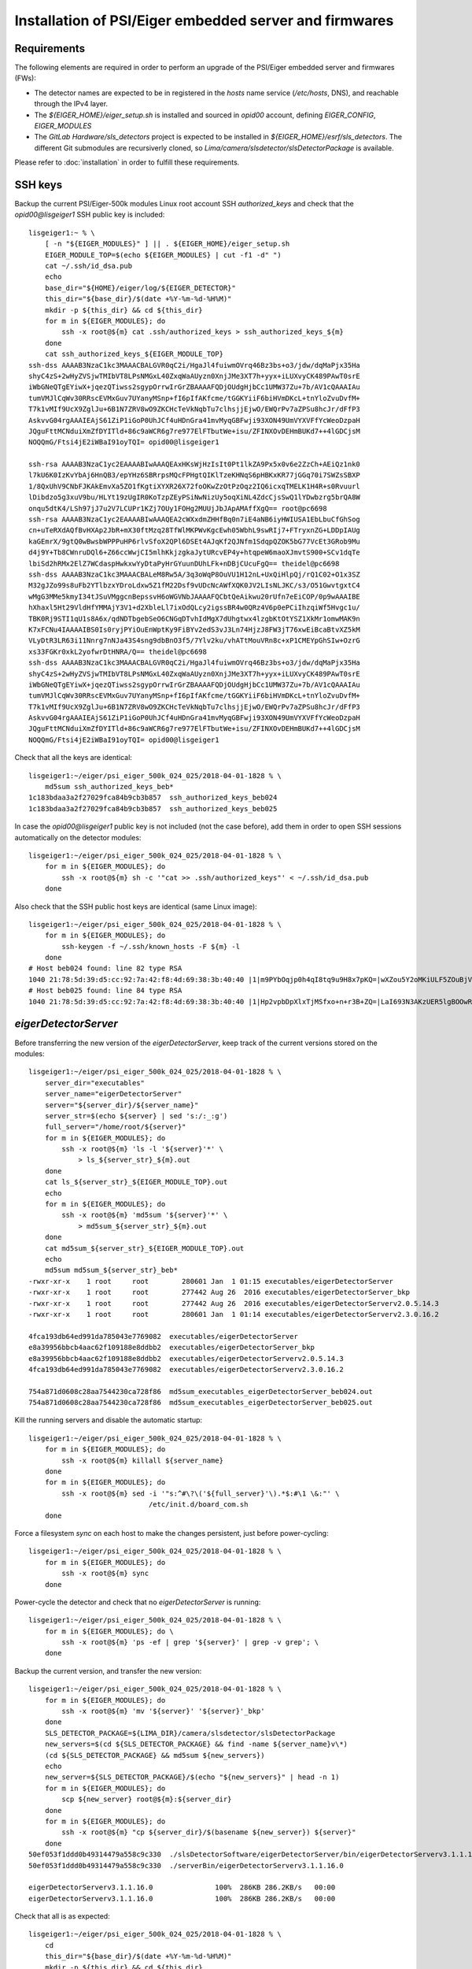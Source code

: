 Installation of PSI/Eiger embedded server and firmwares
=======================================================

Requirements
------------

The following elements are required in order to perform an upgrade of the PSI/Eiger
embedded server and firmwares (FWs):

* The detector names are expected to be in registered in the *hosts* name service (*/etc/hosts*, DNS),
  and reachable through the IPv4 layer. 

* The *${EIGER_HOME}/eiger_setup.sh* is installed and sourced in *opid00* account, defining *EIGER_CONFIG*, *EIGER_MODULES*

* The *GitLab Hardware/sls_detectors* project is expected to be installed in *${EIGER_HOME}/esrf/sls_detectors*.
  The different Git submodules are recursiverly cloned, so *Lima/camera/slsdetector/slsDetectorPackage* 
  is available.

Please refer to :doc:`installation` in order to fulfill these requirements.


SSH keys
--------

Backup the current PSI/Eiger-500k modules Linux root account SSH
*authorized_keys* and check that the *opid00@lisgeiger1* SSH public key 
is included:

::

    lisgeiger1:~ % \
        [ -n "${EIGER_MODULES}" ] || . ${EIGER_HOME}/eiger_setup.sh
        EIGER_MODULE_TOP=$(echo ${EIGER_MODULES} | cut -f1 -d" ")
        cat ~/.ssh/id_dsa.pub
        echo
        base_dir="${HOME}/eiger/log/${EIGER_DETECTOR}"
        this_dir="${base_dir}/$(date +%Y-%m-%d-%H%M)"
        mkdir -p ${this_dir} && cd ${this_dir}
        for m in ${EIGER_MODULES}; do
            ssh -x root@${m} cat .ssh/authorized_keys > ssh_authorized_keys_${m}
        done
        cat ssh_authorized_keys_${EIGER_MODULE_TOP} 
    ssh-dss AAAAB3NzaC1kc3MAAACBALGVR0qC2i/HgaJl4fuiwmOVrq46Bz3bs+o3/jdw/dqMaPjx35Ha
    shyC4zS+2wHyZVSjwTMIbVT8LPsNMGxL40ZxqWaAUyzn0XnjJMe3XT7h+yyx+iLUXvyCK489PAwT0srE
    iWbGNeQTgEYiwX+jqezQTiwss2sgypOrrwIrGrZBAAAAFQDjOUdgHjbCc1UMW37Zu+7b/AV1cQAAAIAu
    tumVMJlCqWv30RRscEVMxGuv7UYanyMSnp+fI6pIfAKfcme/tGGKYiiF6biHVmDKcL+tnYloZvuDvfM+
    T7k1vMIf9UcX9ZglJu+6B1N7ZRV8wO9ZKCHcTeVkNqbTu7clhsjjEjwO/EWQrPv7aZPSu8hcJr/dFfP3
    AskvvG04rgAAAIEAjS61ZiP1iGoP0UhJCf4uHDnGra41mvMyqGBFwji93XON49UmVYXVFfYcWeoDzpaH
    JQguFttMCNduiXmZfDYITld+86c9aWCR6g7re977ElFTbutWe+isu/ZFINXOvDEHmBUKd7++4lGDCjsM
    NOQQmG/Ftsi4jE2iWBaI91oyTQI= opid00@lisgeiger1

    ssh-rsa AAAAB3NzaC1yc2EAAAABIwAAAQEAxHKsWjHzIsIt0Pt1lkZA9Px5x0v6e2ZzCh+AEiQz1nk0
    l7kU6K0IzKvYbAj6HnQB3/epYHz6SBRrpsMQcFPHgtQIKlTzeKHNqS6pHBKxKR77jGGq70i7SWZsSBXP
    1/8QxUhV9CNbFJKAkEmvXa5ZO1fKgtiXYXR26X72foOKwZzOtPzOqz2IQ6icxqTMELK1H4R+s0Rvuurl
    lDibdzo5g3xuV9bu/HLYt19zUgIR0KoTzpZEyPSiNwNizUy5oqXiNL4ZdcCjsSwQ1lYDwbzrg5brQA8W
    onqu5dtK4/LSh97jJ7u2V7LCUPr1KZj7OUy1FOHg2MUUjJbJApAMAffXgQ== root@pc6698
    ssh-rsa AAAAB3NzaC1yc2EAAAABIwAAAQEA2cWXxdmZHHfBq0n7iE4aNB6iyHWIUSA1EbLbuCfGhSog
    cn+uTeRXdAQfBvHXAp2JbR+mX30ftMzq28TfWlMKPWvKgcEwh05WbhL9swRIj7+FTryxnZG+LDDpIAUg
    kaGEmrX/9gtQ0wBwsbWPPPuHP6rlvSfoX2QPl6DSEt4AJqKf2QJNfm1SdqpQZOK5bG77VcEt3GRob9Mu
    d4j9Y+Tb8CWnruDQl6+Z66ccWwjCI5mlhKkjzgkaJytURcvEP4y+htqpeW6maoXJmvtS900+SCv1dqTe
    lbiSd2hRMx2ElZ7WCdaspHwkxwYyDtaPyHrGYuunDUhLFk+nDBjCUcuFgQ== theidel@pc6698
    ssh-dss AAAAB3NzaC1kc3MAAACBALeM8Rw5A/3q3oWqP8OuVU1H12nL+UxQiHlpQj/rQ1C02+O1x3SZ
    M32gJZo99s8uFb2YTlbzxYDroLdxw5Z1fM22Dsf9vUDcNcAWfXQK0JV2LIsNLJKC/s3/O51GwvtgxtC4
    wMgG3MMe5kmyI34tJSuVMggcnBepssvH6oWGVNbJAAAAFQCbtQeAikwu20rUfn7eEiCOP/0p9wAAAIBE
    hXhaxl5Ht29VldHfYMMAjY3V1+d2XbleLl7ixOdQLcy2igssBR4w0QRz4V6p0ePCiIhzqiWf5Hvgc1u/
    TBK0Rj9STI1qU1s8A6x/qdNDTbgebSeO6CNGqDTvhIdMgX7dUhgtwx4lzgbKtOtYSZ1XkMr1omwMAK9n
    K7xFCNu4IAAAAIBS0Is0ryjPYiOuEnWptKy9FiBYv2edS3vJ3Ln74HjzJ8FW3jT76xwEiBcaBtvXZ5kM
    VLyDtR3LR63i11Nnrg7nNJa43S4sng9dbBnO3f5/7Ylv2ku/vhATtMouVRn8c+xP1CMEYpGhSIw+OzrG
    xs33FGKr0xkL2yofwrDtHNRA/Q== theidel@pc6698
    ssh-dss AAAAB3NzaC1kc3MAAACBALGVR0qC2i/HgaJl4fuiwmOVrq46Bz3bs+o3/jdw/dqMaPjx35Ha
    shyC4zS+2wHyZVSjwTMIbVT8LPsNMGxL40ZxqWaAUyzn0XnjJMe3XT7h+yyx+iLUXvyCK489PAwT0srE
    iWbGNeQTgEYiwX+jqezQTiwss2sgypOrrwIrGrZBAAAAFQDjOUdgHjbCc1UMW37Zu+7b/AV1cQAAAIAu
    tumVMJlCqWv30RRscEVMxGuv7UYanyMSnp+fI6pIfAKfcme/tGGKYiiF6biHVmDKcL+tnYloZvuDvfM+
    T7k1vMIf9UcX9ZglJu+6B1N7ZRV8wO9ZKCHcTeVkNqbTu7clhsjjEjwO/EWQrPv7aZPSu8hcJr/dFfP3
    AskvvG04rgAAAIEAjS61ZiP1iGoP0UhJCf4uHDnGra41mvMyqGBFwji93XON49UmVYXVFfYcWeoDzpaH
    JQguFttMCNduiXmZfDYITld+86c9aWCR6g7re977ElFTbutWe+isu/ZFINXOvDEHmBUKd7++4lGDCjsM
    NOQQmG/Ftsi4jE2iWBaI91oyTQI= opid00@lisgeiger1

Check that all the keys are identical:

::

    lisgeiger1:~/eiger/psi_eiger_500k_024_025/2018-04-01-1828 % \
        md5sum ssh_authorized_keys_beb*
    1c183bdaa3a2f27029fca84b9cb3b857  ssh_authorized_keys_beb024
    1c183bdaa3a2f27029fca84b9cb3b857  ssh_authorized_keys_beb025

In case the *opid00@lisgeiger1* public key is not included (not the case before), 
add them in order to open SSH sessions automatically on the detector modules:

::

    lisgeiger1:~/eiger/psi_eiger_500k_024_025/2018-04-01-1828 % \
        for m in ${EIGER_MODULES}; do
            ssh -x root@${m} sh -c '"cat >> .ssh/authorized_keys"' < ~/.ssh/id_dsa.pub
        done

Also check that the SSH public host keys are identical (same Linux image):

::

    lisgeiger1:~/eiger/psi_eiger_500k_024_025/2018-04-01-1828 % \
        for m in ${EIGER_MODULES}; do
            ssh-keygen -f ~/.ssh/known_hosts -F ${m} -l
        done
    # Host beb024 found: line 82 type RSA
    1040 21:78:5d:39:d5:cc:92:7a:42:f8:4d:69:38:3b:40:40 |1|m9PYbOqjp0h4qI8tq9u9H8x7pKQ=|wXZou5Y2oMKiULF5ZOuBjV0U7oo= (RSA)
    # Host beb025 found: line 84 type RSA
    1040 21:78:5d:39:d5:cc:92:7a:42:f8:4d:69:38:3b:40:40 |1|Hp2vpbDpXlxTjMSfxo+n+r3B+ZQ=|LaI693N3AKzUER5lgBOOwReHOpI= (RSA)

*eigerDetectorServer*
---------------------

Before transferring the new version of the *eigerDetectorServer*, keep track of 
the current versions stored on the modules:

::

    lisgeiger1:~/eiger/psi_eiger_500k_024_025/2018-04-01-1828 % \
        server_dir="executables"
        server_name="eigerDetectorServer"
        server="${server_dir}/${server_name}"
        server_str=$(echo ${server} | sed 's:/:_:g')
        full_server="/home/root/${server}"
        for m in ${EIGER_MODULES}; do
            ssh -x root@${m} 'ls -l '${server}'*' \
                > ls_${server_str}_${m}.out
        done
        cat ls_${server_str}_${EIGER_MODULE_TOP}.out
        echo
        for m in ${EIGER_MODULES}; do 
            ssh -x root@${m} 'md5sum '${server}'*' \
                > md5sum_${server_str}_${m}.out
        done
        cat md5sum_${server_str}_${EIGER_MODULE_TOP}.out
        echo
        md5sum md5sum_${server_str}_beb*
    -rwxr-xr-x    1 root     root        280601 Jan  1 01:15 executables/eigerDetectorServer
    -rwxr-xr-x    1 root     root        277442 Aug 26  2016 executables/eigerDetectorServer_bkp
    -rwxr-xr-x    1 root     root        277442 Aug 26  2016 executables/eigerDetectorServerv2.0.5.14.3
    -rwxr-xr-x    1 root     root        280601 Jan  1 01:14 executables/eigerDetectorServerv2.3.0.16.2

    4fca193db64ed991da785043e7769082  executables/eigerDetectorServer
    e8a39956bbcb4aac62f109188e8ddbb2  executables/eigerDetectorServer_bkp
    e8a39956bbcb4aac62f109188e8ddbb2  executables/eigerDetectorServerv2.0.5.14.3
    4fca193db64ed991da785043e7769082  executables/eigerDetectorServerv2.3.0.16.2

    754a871d0608c28aa7544230ca728f86  md5sum_executables_eigerDetectorServer_beb024.out
    754a871d0608c28aa7544230ca728f86  md5sum_executables_eigerDetectorServer_beb025.out

Kill the running servers and disable the automatic startup:

::

    lisgeiger1:~/eiger/psi_eiger_500k_024_025/2018-04-01-1828 % \
        for m in ${EIGER_MODULES}; do
            ssh -x root@${m} killall ${server_name}
        done
        for m in ${EIGER_MODULES}; do
            ssh -x root@${m} sed -i '"s:^#\?\('${full_server}'\).*$:#\1 \&:"' \
                                 /etc/init.d/board_com.sh
        done

Force a filesystem *sync* on each host to make the changes persistent,
just before power-cycling:

::

    lisgeiger1:~/eiger/psi_eiger_500k_024_025/2018-04-01-1828 % \
        for m in ${EIGER_MODULES}; do
            ssh -x root@${m} sync
        done

Power-cycle the detector and check that no *eigerDetectorServer* is running:

::

    lisgeiger1:~/eiger/psi_eiger_500k_024_025/2018-04-01-1828 % \
        for m in ${EIGER_MODULES}; do \
            ssh -x root@${m} 'ps -ef | grep '${server}' | grep -v grep'; \
        done

Backup the current version, and transfer the new version:

::

    lisgeiger1:~/eiger/psi_eiger_500k_024_025/2018-04-01-1828 % \
        for m in ${EIGER_MODULES}; do
            ssh -x root@${m} 'mv '${server}' '${server}'_bkp'
        done
        SLS_DETECTOR_PACKAGE=${LIMA_DIR}/camera/slsdetector/slsDetectorPackage
        new_servers=$(cd ${SLS_DETECTOR_PACKAGE} && find -name ${server_name}v\*)
        (cd ${SLS_DETECTOR_PACKAGE} && md5sum ${new_servers})
        echo
        new_server=${SLS_DETECTOR_PACKAGE}/$(echo "${new_servers}" | head -n 1)
        for m in ${EIGER_MODULES}; do
            scp ${new_server} root@${m}:${server_dir}
        done
        for m in ${EIGER_MODULES}; do
            ssh -x root@${m} "cp ${server_dir}/$(basename ${new_server}) ${server}"
        done
    50ef053f1ddd0b49314479a558c9c330  ./slsDetectorSoftware/eigerDetectorServer/bin/eigerDetectorServerv3.1.1.16.0
    50ef053f1ddd0b49314479a558c9c330  ./serverBin/eigerDetectorServerv3.1.1.16.0

    eigerDetectorServerv3.1.1.16.0               100%  286KB 286.2KB/s   00:00    
    eigerDetectorServerv3.1.1.16.0               100%  286KB 286.2KB/s   00:00    

Check that all is as expected:

::

    lisgeiger1:~/eiger/psi_eiger_500k_024_025/2018-04-01-1828 % \
        cd
        this_dir="${base_dir}/$(date +%Y-%m-%d-%H%M)"
        mkdir -p ${this_dir} && cd ${this_dir}
        for m in ${EIGER_MODULES}; do
            ssh -x root@${m} 'ls -l '${server}'*' \
                > ls_${server_str}_${m}.out
        done
        cat ls_${server_str}_${EIGER_MODULE_TOP}.out
        echo
        for m in ${EIGER_MODULES}; do
            ssh -x root@${m} 'md5sum '${server}'*' \
                > md5sum_${server_str}_${m}.out
        done
        cat md5sum_${server_str}_${EIGER_MODULE_TOP}.out
        echo
        md5sum md5sum_${server_str}_beb*
    -rwxr-xr-x    1 root     root        293085 Jan 10 02:35 executables/eigerDetectorServer
    -rwxr-xr-x    1 root     root        280601 Jan  1 01:15 executables/eigerDetectorServer_bkp
    -rwxr-xr-x    1 root     root        277442 Aug 26  2016 executables/eigerDetectorServerv2.0.5.14.3
    -rwxr-xr-x    1 root     root        280601 Jan  1 01:14 executables/eigerDetectorServerv2.3.0.16.2
    -rwxr-xr-x    1 root     root        293085 Jan 10 02:34 executables/eigerDetectorServerv3.1.1.16.0

    50ef053f1ddd0b49314479a558c9c330  executables/eigerDetectorServer
    4fca193db64ed991da785043e7769082  executables/eigerDetectorServer_bkp
    e8a39956bbcb4aac62f109188e8ddbb2  executables/eigerDetectorServerv2.0.5.14.3
    4fca193db64ed991da785043e7769082  executables/eigerDetectorServerv2.3.0.16.2
    50ef053f1ddd0b49314479a558c9c330  executables/eigerDetectorServerv3.1.1.16.0

    4168a104e53ee71f763ed5f0e0b43859  md5sum_executables_eigerDetectorServer_beb024.out
    4168a104e53ee71f763ed5f0e0b43859  md5sum_executables_eigerDetectorServer_beb025.out

Force a another filesystem *sync*:

::

    lisgeiger1:~/eiger/psi_eiger_500k_024_025/2018-04-01-1927 % \
        cd
        for m in ${EIGER_MODULES}; do
            ssh -x root@${m} sync
        done

And finally perform a *paranoid* check after power-cycling the detector:

::

    lisgeiger1:~ % \
        prev_dir=${this_dir}
        this_dir="${base_dir}/$(date +%Y-%m-%d-%H%M)"
        mkdir -p ${this_dir} && cd ${this_dir}
        for m in ${EIGER_MODULES}; do
            ssh -x root@${m} 'md5sum '${server}'*' \
                > md5sum_${server_str}_${m}.out
        done
        cd ..
        for m in ${EIGER_MODULES}; do
            (diff ${prev_dir}/md5sum_${server_str}_${m}.out ${this_dir} &&
                echo "${m} OK" || echo "${m} changed")
        done
    beb024 OK
    beb025 OK


Firmware flash
--------------

.. note:: older modules *beb021/020* (Eiger-500k #1) and *beb074/071/064/102/072/073/087/088*
   (Eiger-2M) use bigger Xilinx Virtex5 FX70T FPGAs in Front-End-Board (FEB). New modules
   like *beb024/025* (Eiger-500k #2) use in their FEBs Xilinx Virtex5 FX30T FPGAs.
   **Updated**: The module *beb024/025* FEBs were changed during its front-end update with
   Xilinx Virtex5 FX70T FPGAs. No automatic determination of the FPGA type can be performed by
   software. **Solved**: the *flash.config* file includes the *Feb* section with the
   *FpgaType*, which is used by the code below.

The current FWs (v18 and later) allow entering into flash mode from the Linux environment,
without the need of pressing the button in the rear panel. The latestversion of the 
*eiger_flash* utility exploits this and enters into flash mode automatically.

.. note:: two BEB FWs variants allow using fiber optic or twisted-pair (copper) transceivers:
   *beb_fiber.bit* and *beb_copper.bit*. The good file must be specified in the command below.

Run the *eiger_flash* utility to update the FEB left/right and BEB FWs,
as well as the kernel image:

::

    lisgeiger1:~ % (
        [ -n "${EIGER_MODULES}" ] || . ${EIGER_HOME}/eiger_setup.sh
        base_dir="${HOME}/eiger/log/${EIGER_DETECTOR}"

        cd ${SLS_DETECTORS}/config/eiger
        detector_dir="detector/${EIGER_DETECTOR}/setup/${EIGER_DETECTOR_SETUP}/detector"
        fw_ver=$(cat ${detector_dir}/fw)
        fw_dir="fw/${fw_ver}"
        flash_config="${detector_dir}/flash.config"

        fpga_type=$(python <<EOF
    from configparser import ConfigParser
    c = ConfigParser()
    c.read("${flash_config}")
    print(f'{c["Feb"]["FpgaType"].lower()}')
    EOF
    )

        this_dir="${base_dir}/$(date +%Y-%m-%d-%H%M)"
        mkdir -p ${this_dir}
        eiger_flash -c ${flash_config} \
                    -m ${fw_dir}/beb_fiber.bit \
                    -l ${fw_dir}/feb_l_${fpga_type}.bit \
                    -r ${fw_dir}/feb_r_${fpga_type}.bit \
                    -k ${fw_dir}/simpleImage.virtex440-eiger-beb-hwid1_local \
                    -o ${this_dir}/eiger_flash.log ${EIGER_MODULES}
    )
    Eiger flash - Fri Sep 11 16:17:11 2020
    9ad0445fc4958ff780cc85998b5bf968  fw/v24/beb_fiber.bit
    0e872295daaf42278219dc938550daba  fw/v24/feb_l_fx70t.bit
    437976fee26a47bb6e9884adf10d5d77  fw/v24/feb_r_fx70t.bit
    1f27879faa7082f9ed2bb2b24b84ea99  fw/v24/simpleImage.virtex440-eiger-beb-hwid1_local

    Connecting to Extreme Switch esmgmt ...
    Getting status of ports 1,2 ...
    Quitting ...
    Done!
    [beb109] Executing: nc -p 3000 -u beb109 3000
    [beb116] Executing: nc -p 3000 -u beb116 3000
    [beb109] Not in firmware flash mode ... ping'ing ...
    [beb116] Not in firmware flash mode ... ping'ing ...
    [beb109] ping OK ... Check ssh ...
    [beb116] ping OK ... Check ssh ...
    [beb109] Checking flash-mode setup files ...
    [beb116] Checking flash-mode setup files ...
    [beb109] Starting flash-mode (boot_recovery) ...
    [beb116] Starting flash-mode (boot_recovery) ...
    [beb109] Waiting for flash-mode (20 sec) ...
    [beb116] Waiting for flash-mode (20 sec) ...
    [beb109] Restarting Ethernet connection ...
    [beb116] Restarting Ethernet connection ...
    Connecting to Extreme Switch esmgmt ...
    Restarting ports 1,2 ...
    Quitting ...
    Done!
    Connecting to Extreme Switch esmgmt ...
    Disabling Auto-Negotiation on ports 1,2 ...
    Quitting ...
    Done!
    [beb116] Waiting for connection (10 sec) ...
    [beb109] Waiting for connection (10 sec) ...
    Connecting to Extreme Switch esmgmt ...
    Getting status of ports 1,2 ...
    Quitting ...
    Done!
    [beb109] Executing: nc -p 3000 -u beb109 3000
    [beb116] Executing: nc -p 3000 -u beb116 3000
    [beb109] Entered into flash-mode OK!
    [beb116] Entered into flash-mode OK!
    [beb116] Executing: xterm -title Eiger beb116 console -e cat /tmp/eiger_flash_con_pipe.beb116
    [beb109] Executing: xterm -title Eiger beb109 console -e cat /tmp/eiger_flash_con_pipe.beb109
    [beb116] Uploading MAIN_BIT fw/v24/beb_fiber.bit to /fw0 (4923823 bytes)
    [beb109] Uploading MAIN_BIT fw/v24/beb_fiber.bit to /fw0 (4923823 bytes)
    [beb116] Transferred MAIN_BIT bit file fw/v24/beb_fiber.bit (took 2.1 sec)
    [beb116] Waiting for firmware flash to finish ...
    [beb109] Transferred MAIN_BIT bit file fw/v24/beb_fiber.bit (took 2.4 sec)
    [beb109] Waiting for firmware flash to finish ...
    [beb109] Firmware flash finished OK (took 35.1 sec)
    [beb116] Firmware flash finished OK (took 38.8 sec)
    [beb116] Uploading LEFT_BIT fw/v24/feb_l_fx70t.bit to /febl (3378270 bytes)
    [beb109] Uploading LEFT_BIT fw/v24/feb_l_fx70t.bit to /febl (3378270 bytes)
    [beb116] Transferred LEFT_BIT bit file fw/v24/feb_l_fx70t.bit (took 1.7 sec)
    [beb116] Waiting for firmware flash to finish ...
    [beb109] Transferred LEFT_BIT bit file fw/v24/feb_l_fx70t.bit (took 1.8 sec)
    [beb109] Waiting for firmware flash to finish ...
    [beb109] Firmware flash finished OK (took 181.3 sec)
    [beb116] Firmware flash finished OK (took 182.2 sec)
    [beb116] Uploading RIGHT_BIT fw/v24/feb_r_fx70t.bit to /febr (3378271 bytes)
    [beb109] Uploading RIGHT_BIT fw/v24/feb_r_fx70t.bit to /febr (3378271 bytes)
    [beb116] Transferred RIGHT_BIT bit file fw/v24/feb_r_fx70t.bit (took 1.7 sec)
    [beb116] Waiting for firmware flash to finish ...
    [beb109] Transferred RIGHT_BIT bit file fw/v24/feb_r_fx70t.bit (took 1.7 sec)
    [beb109] Waiting for firmware flash to finish ...
    [beb109] Firmware flash finished OK (took 185.5 sec)
    [beb116] Firmware flash finished OK (took 186.8 sec)
    [beb116] Uploading KERNEL_LOCAL fw/v24/simpleImage.virtex440-eiger-beb-hwid1_local to /kernel (2068980 bytes)
    [beb109] Uploading KERNEL_LOCAL fw/v24/simpleImage.virtex440-eiger-beb-hwid1_local to /kernel (2068980 bytes)
    [beb116] Transferred KERNEL_LOCAL bit file fw/v24/simpleImage.virtex440-eiger-beb-hwid1_local (took 1.1 sec)
    [beb116] Waiting for firmware flash to finish ...
    [beb109] Transferred KERNEL_LOCAL bit file fw/v24/simpleImage.virtex440-eiger-beb-hwid1_local (took 1.1 sec)
    [beb109] Waiting for firmware flash to finish ...
    [beb109] Firmware flash finished OK (took 13.5 sec)
    [beb116] Firmware flash finished OK (took 14.2 sec)
    Connecting to Extreme Switch esmgmt ...
    Enabling Auto-Negotiation on ports 1,2 ...
    Quitting ...
    Done!
    Press any key to quit ...

Showing in the console for the FX70T FW:

::

    *** Output from beb116 console ***
    TFTP WRQ (write request): /fw0
    Receiving bitfile for parallel flash location 0
    transfer done: total len = 4923823 
    field 3  key='a' len=  46  system.ncd;HW_TIMEOUT=FALSE;UserID=0xFFFFFFFF
    field 4  key='b' len=  15  5vfx100tff1136
    field 5  key='c' len=  11  2019/12/18
    field 6  key='d' len=   9  15:29:55
    field 7  len=4923712 
    Doing bitswap for Parallel Flash...done
    XFlash_Unlock()
    XFlash_Erase()
    XFlash_Write()
    Compare
    XFlash_Lock()
    Success
    TFTP WRQ (write request): /febl
    Receiving bitfile for spi flash feb left
    transfer done: total len = 3378270 
    field 3  key='a' len=  31  feb_left.ncd;UserID=0xFFFFFFFF
    field 4  key='b' len=  13  5vfx70tff665
    field 5  key='c' len=  11  2019/07/29
    field 6  key='d' len=   9  14:54:29
    field 7  len=3378176 
    Copying to WriteBuffer...done
    Chip Erase Starting
    address     = 0x00000000
    end_address = 0x00330000
    len         = 3378176
    Chip Erase Complete
    Writing
    done.. Now reading back
    Compare
    Success
    TFTP WRQ (write request): /febr
    Receiving bitfile for spi flash feb right
    transfer done: total len = 3378271 
    field 3  key='a' len=  32  feb_right.ncd;UserID=0xFFFFFFFF
    field 4  key='b' len=  13  5vfx70tff665
    field 5  key='c' len=  11  2019/07/29
    field 6  key='d' len=   9  14:57:22
    field 7  len=3378176 
    Copying to WriteBuffer...done
    Chip Erase Starting
    address     = 0x00000000
    end_address = 0x00330000
    len         = 3378176
    Chip Erase Complete
    Writing
    done.. Now reading back
    Compare
    Success
    TFTP WRQ (write request): /kernel
    Receiving linux kernel
    transfer done: total len = 2068980 
    Linux Kernel:  len=2068980
    XFlash_Unlock()
    XFlash_Erase()
    XFlash_Write()
    Compare
    XFlash_Lock()
    Success
    
Start the *eigerDetectorServer* and check that everything is OK:

::

    lisgeiger1:~ % \
        for m in ${EIGER_MODULES}; do
            ssh -x root@${m} 'nohup '${server}' > /dev/null 2>&1 &'
        done

Once verified that the new server runs fine with the new firmware, restore automatic startup:

::

    lisgeiger1:~ % \
        for m in ${EIGER_MODULES}; do
            ssh -x root@${m} sed -i '"s:^#\?\('${full_server}'\).*$:\1 \&:"' \
                                 /etc/init.d/board_com.sh
        done
        for m in ${EIGER_MODULES}; do
            ssh -x root@${m} sync
        done

Power-cycle the detector and verify that the servers start automatically:

::

    lisgeiger1:~ % \
        for m in ${EIGER_MODULES}; do \
            ssh -x root@${m} 'ps -ef | grep '${server}' | grep -v grep'; \
        done
      961 root       0:00 /home/root/executables/eigerDetectorServer
      965 root       0:00 /home/root/executables/eigerDetectorServer -stopserver
      961 root       0:00 /home/root/executables/eigerDetectorServer
      965 root       0:00 /home/root/executables/eigerDetectorServer -stopserver
